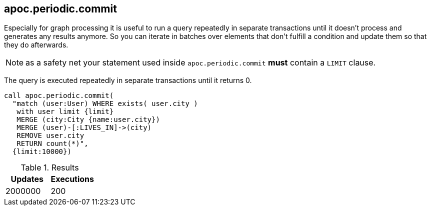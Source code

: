 [[periodic-commit]]
== apoc.periodic.commit

Especially for graph processing it is useful to run a query repeatedly in separate transactions until it doesn't process and generates any results anymore.
So you can iterate in batches over elements that don't fulfill a condition and update them so that they do afterwards.

NOTE: as a safety net your statement used inside `apoc.periodic.commit` *must* contain a `LIMIT` clause.

The query is executed repeatedly in separate transactions until it returns 0.

[source,cypher]
----
call apoc.periodic.commit(
  "match (user:User) WHERE exists( user.city )
   with user limit {limit}
   MERGE (city:City {name:user.city})
   MERGE (user)-[:LIVES_IN]->(city)
   REMOVE user.city
   RETURN count(*)",
  {limit:10000})
----

.Results
[opts="header"]
|===
| Updates | Executions
| 2000000 | 200
|===